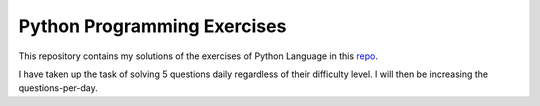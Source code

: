 ============================
Python Programming Exercises
============================

This repository contains my solutions of the exercises of Python Language in 
this `repo <https://github.com/zhiwehu/Python-programming-exercises/>`_.

I have taken up the task of solving 5 questions daily regardless of their
difficulty level. I will then be increasing the questions-per-day.

